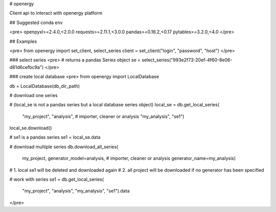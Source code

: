# openergy

Client api to interact with openergy platform

## Suggested conda env

<pre>
openpyxl>=2.4.0,<2.0.0
requests>=2.11.1,<3.0.0
pandas>=0.16.2,<0.17
pytables>=3.2.0,<4.0
</pre>

## Examples

<pre>
from openergy import set_client, select_series
client = set_client("login", "password", "host")
</pre>


### select series
<pre>
# returns a pandas Series object
se = select_series("993e2f73-20ef-4f60-8e06-d81d6cefbc9a")
</pre>


### create local database
<pre>
from openergy import LocalDatabase

db = LocalDatabase(db_dir_path)

# download one series

# (local_se is not a pandas series but a local database series object)
local_se = db.get_local_series(
    "my_project",
    "analysis",  # importer, cleaner or analysis
    "my_analysis",
    "se1")
local_se.download()

# se1 is a pandas series
se1 = local_se.data

# download multiple series
db.download_all_series(
    my_project,
    generator_model=analysis,  # importer, cleaner or analysis
    generator_name=my_analysis)
# 1. local se1 will be deleted and downloaded again
# 2. all project will be downloaded if no generator has been specified

# work with series
se1 = db.get_local_series(
    "my_project",
    "analysis",
    "my_analysis",
    "se1").data
</pre>


